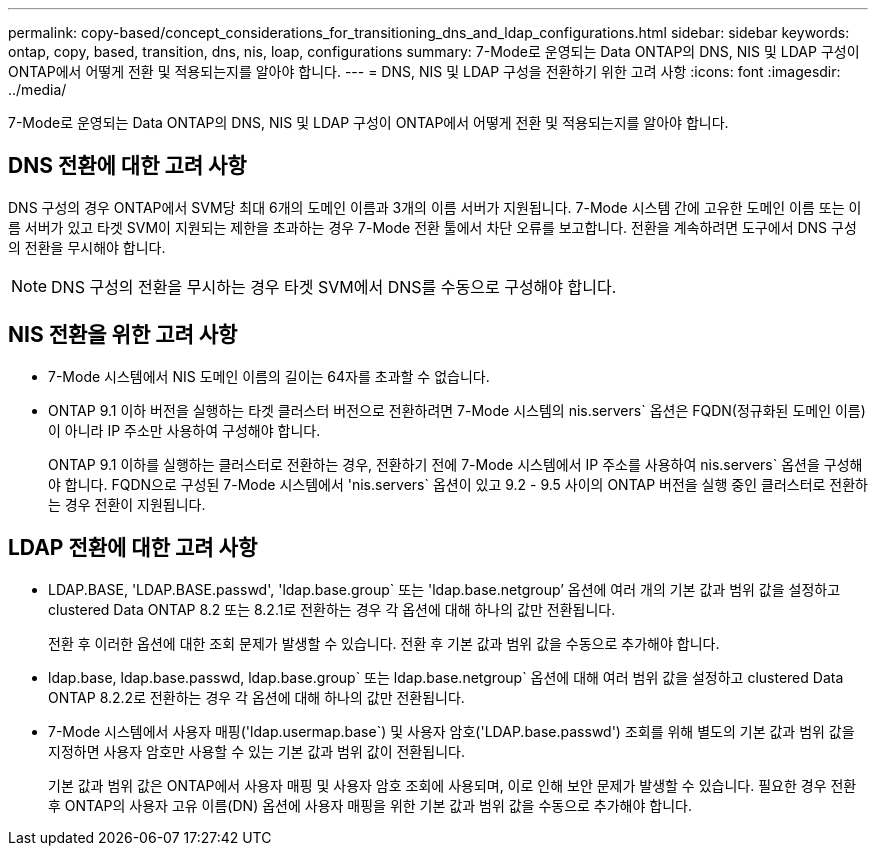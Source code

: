 ---
permalink: copy-based/concept_considerations_for_transitioning_dns_and_ldap_configurations.html 
sidebar: sidebar 
keywords: ontap, copy, based, transition, dns, nis, loap, configurations 
summary: 7-Mode로 운영되는 Data ONTAP의 DNS, NIS 및 LDAP 구성이 ONTAP에서 어떻게 전환 및 적용되는지를 알아야 합니다. 
---
= DNS, NIS 및 LDAP 구성을 전환하기 위한 고려 사항
:icons: font
:imagesdir: ../media/


[role="lead"]
7-Mode로 운영되는 Data ONTAP의 DNS, NIS 및 LDAP 구성이 ONTAP에서 어떻게 전환 및 적용되는지를 알아야 합니다.



== DNS 전환에 대한 고려 사항

DNS 구성의 경우 ONTAP에서 SVM당 최대 6개의 도메인 이름과 3개의 이름 서버가 지원됩니다. 7-Mode 시스템 간에 고유한 도메인 이름 또는 이름 서버가 있고 타겟 SVM이 지원되는 제한을 초과하는 경우 7-Mode 전환 툴에서 차단 오류를 보고합니다. 전환을 계속하려면 도구에서 DNS 구성의 전환을 무시해야 합니다.


NOTE: DNS 구성의 전환을 무시하는 경우 타겟 SVM에서 DNS를 수동으로 구성해야 합니다.



== NIS 전환을 위한 고려 사항

* 7-Mode 시스템에서 NIS 도메인 이름의 길이는 64자를 초과할 수 없습니다.
* ONTAP 9.1 이하 버전을 실행하는 타겟 클러스터 버전으로 전환하려면 7-Mode 시스템의 nis.servers` 옵션은 FQDN(정규화된 도메인 이름)이 아니라 IP 주소만 사용하여 구성해야 합니다.
+
ONTAP 9.1 이하를 실행하는 클러스터로 전환하는 경우, 전환하기 전에 7-Mode 시스템에서 IP 주소를 사용하여 nis.servers` 옵션을 구성해야 합니다. FQDN으로 구성된 7-Mode 시스템에서 'nis.servers` 옵션이 있고 9.2 - 9.5 사이의 ONTAP 버전을 실행 중인 클러스터로 전환하는 경우 전환이 지원됩니다.





== LDAP 전환에 대한 고려 사항

* LDAP.BASE, 'LDAP.BASE.passwd', 'ldap.base.group` 또는 'ldap.base.netgroup`' 옵션에 여러 개의 기본 값과 범위 값을 설정하고 clustered Data ONTAP 8.2 또는 8.2.1로 전환하는 경우 각 옵션에 대해 하나의 값만 전환됩니다.
+
전환 후 이러한 옵션에 대한 조회 문제가 발생할 수 있습니다. 전환 후 기본 값과 범위 값을 수동으로 추가해야 합니다.

* ldap.base, ldap.base.passwd, ldap.base.group` 또는 ldap.base.netgroup` 옵션에 대해 여러 범위 값을 설정하고 clustered Data ONTAP 8.2.2로 전환하는 경우 각 옵션에 대해 하나의 값만 전환됩니다.
* 7-Mode 시스템에서 사용자 매핑('ldap.usermap.base`) 및 사용자 암호('LDAP.base.passwd') 조회를 위해 별도의 기본 값과 범위 값을 지정하면 사용자 암호만 사용할 수 있는 기본 값과 범위 값이 전환됩니다.
+
기본 값과 범위 값은 ONTAP에서 사용자 매핑 및 사용자 암호 조회에 사용되며, 이로 인해 보안 문제가 발생할 수 있습니다. 필요한 경우 전환 후 ONTAP의 사용자 고유 이름(DN) 옵션에 사용자 매핑을 위한 기본 값과 범위 값을 수동으로 추가해야 합니다.


